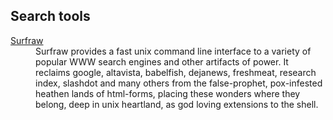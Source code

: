 ** Search tools

- [[http://surfraw.alioth.debian.org/][Surfraw]] ::
    Surfraw provides a fast unix command line interface to a variety of popular WWW search engines and other
    artifacts of power. It reclaims google, altavista, babelfish, dejanews, freshmeat, research index, slashdot
    and many others from the false-prophet, pox-infested heathen lands of html-forms, placing these wonders where
    they belong, deep in unix heartland, as god loving extensions to the shell.
